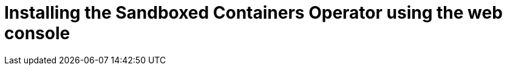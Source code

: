 //Module included in the following assemblies:
//
// * sandboxed_containers/deploying_sandboxed_containers.adoc

[id="sandboxed-containers-installing-operator-web-console_{context}"]

= Installing the Sandboxed Containers Operator using the web console
